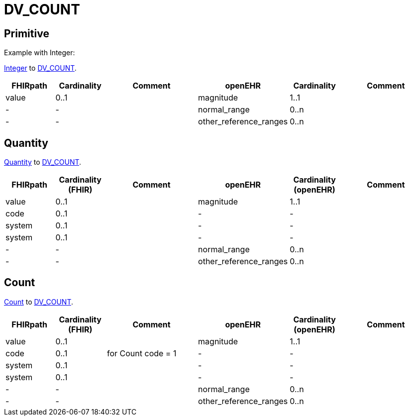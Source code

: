 = DV_COUNT

== Primitive
Example with Integer:

https://simplifier.net/packages/hl7.fhir.r4.core/4.0.1/files/79042[Integer]
to https://specifications.openehr.org/releases/RM/latest/data_types.html#_dv_count_class[DV_COUNT].

[cols="^1,^1,^2, ^1, ^1,^2", options="header"]
|===
| FHIRpath  | Cardinality | Comment                | openEHR                  | Cardinality  | Comment
| value    | 0..1               |                        | magnitude                | 1..1                  |
| -         | -                  |                        | normal_range             | 0..n                  |
| -         | -                  |                        | other_reference_ranges   | 0..n                  |
|===


== Quantity

https://build.fhir.org/datatypes.html#Quantity[Quantity]
to https://specifications.openehr.org/releases/RM/latest/data_types.html#_dv_count_class[DV_COUNT].

[cols="^1,^1,^2, ^1, ^1,^2", options="header"]
|===
| FHIRpath  | Cardinality (FHIR) | Comment                                      | openEHR                  | Cardinality (openEHR) | Comment
| value     | 0..1               |                                              | magnitude                | 1..1                  |
| code      | 0..1               |                                              | -                        | -                     |
| system    | 0..1               |                                              | -                        | -                     |
| system    | 0..1               |                                              | -                        | -                     |
| -         | -                  |                                              | normal_range             | 0..n                  |
| -         | -                  |                                              | other_reference_ranges   | 0..n                  |
|===


== Count

https://build.fhir.org/datatypes.html#Count[Count] to https://specifications.openehr.org/releases/RM/latest/data_types.html#_dv_count_class[DV_COUNT].

[cols="^1,^1,^2, ^1, ^1,^2", options="header"]
|===
| FHIRpath  | Cardinality (FHIR) | Comment                                      | openEHR                  | Cardinality (openEHR) | Comment
| value     | 0..1               |                                              | magnitude                | 1..1                  |
| code      | 0..1               |  for Count code = 1                          | -                        | -                     |
| system    | 0..1               |                                              | -                        | -                     |
| system    | 0..1               |                                              | -                        | -                     |
| -         | -                  |                                              | normal_range             | 0..n                  |
| -         | -                  |                                              | other_reference_ranges   | 0..n                  |
|===